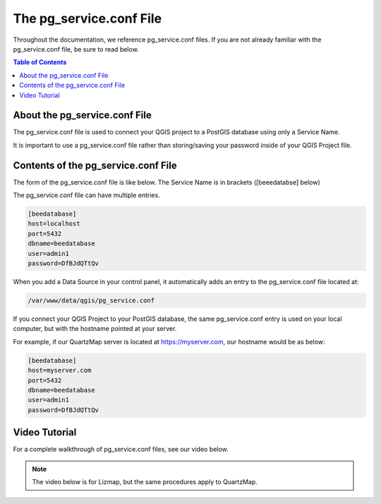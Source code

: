 *************************
The pg_service.conf File
*************************

Throughout the documentation, we reference pg_service.conf files.  If you are not already familiar with the pg_service.conf file, be sure to read below.


.. contents:: Table of Contents


About the pg_service.conf File
====================================

The pg_service.conf file is used to connect your QGIS project to a PostGIS database using only a Service Name.

It is important to use a pg_service.conf file rather than storing/saving your password inside of your QGIS Project file.


Contents of the pg_service.conf File
===================================

The form of the pg_service.conf file is like below.  The Service Name is in brackets ([beeedatabse] below)

The pg_service.conf file can have multiple entries.

.. code-block:: console

  [beedatabase]
  host=localhost
  port=5432
  dbname=beedatabase
  user=admin1
  password=DfBJdQTtQv

When you add a Data Source in your control panel, it automatically adds an entry to the pg_service.conf file located at:

.. code-block:: console

  /var/www/data/qgis/pg_service.conf

If you connect your QGIS Project to your PostGIS database, the same pg_service.conf entry is used on your local computer, but with the hostname pointed at your server. 

For example, if our QuartzMap server is located at https://myserver.com, our hostname would be as below:

.. code-block:: console

  [beedatabase]
  host=myserver.com
  port=5432
  dbname=beedatabase
  user=admin1
  password=DfBJdQTtQv


Video Tutorial
===================================

For a complete walkthrough of pg_service.conf files, see our video below.

.. note::
    The video below is for Lizmap, but the same procedures apply to QuartzMap.





.. raw:: html

    <iframe width="1125" height="703" src="https://www.youtube.com/embed/5iT9VDKTxDM" title="Lizmap - The pg_service.conf file" frameborder="0" allow="accelerometer; autoplay; clipboard-write; encrypted-media; gyroscope; picture-in-picture; web-share" referrerpolicy="strict-origin-when-cross-origin" allowfullscreen></iframe>
